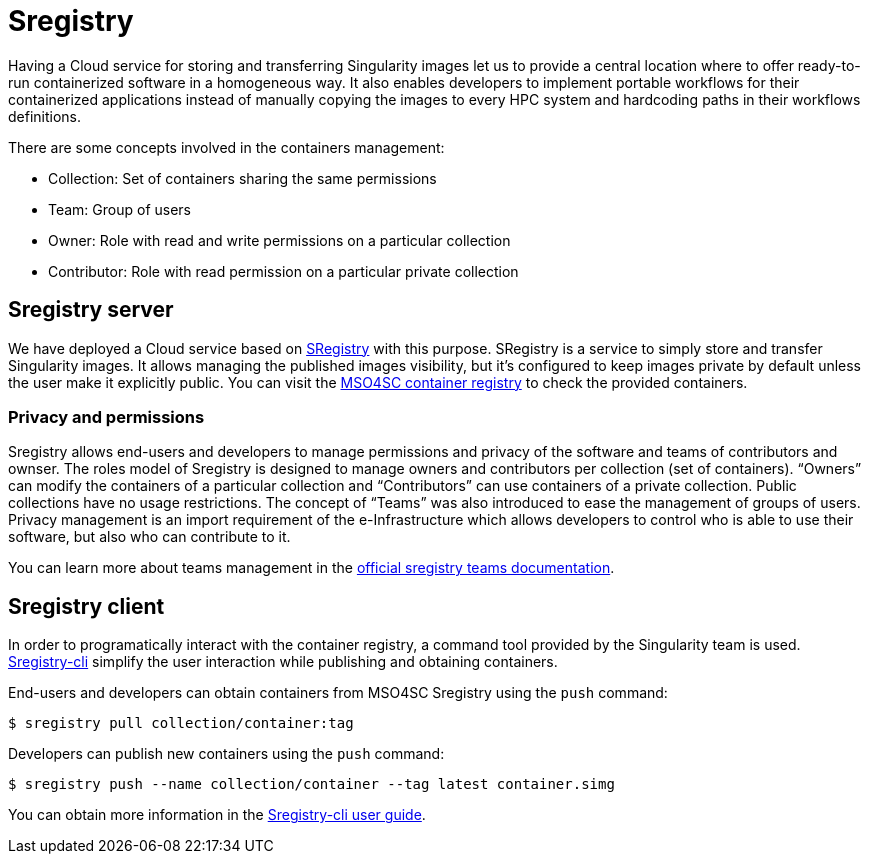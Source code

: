 
= Sregistry

Having a Cloud service for storing and transferring Singularity images let us to provide a central location where to offer ready-to-run containerized software in a homogeneous way. It also enables developers to implement portable workflows for their containerized applications instead of manually copying the images to every HPC system and hardcoding paths in their workflows definitions.

There are some concepts involved in the containers management:

 - Collection:  Set of containers sharing the same permissions
 - Team: Group of users
 - Owner: Role with read and write permissions on a particular collection
 - Contributor: Role with read permission on a particular private collection

== Sregistry server

We have deployed a Cloud service based on https://singularityhub.github.io/sregistry/[SRegistry] with this purpose. SRegistry is a service to simply store and transfer Singularity images. It allows managing the published images visibility, but it’s configured to keep images private by default unless the user make it explicitly public. You can visit the https://sregistry.srv.cesga.es/[MSO4SC container registry] to check the provided containers.

=== Privacy and permissions

Sregistry allows end-users and developers to manage permissions and privacy of the software and teams of contributors and ownser. The roles model of Sregistry is designed to manage owners and contributors per collection (set of containers). “Owners” can modify the containers of a particular collection and “Contributors” can use containers of a private collection. Public collections have no usage restrictions. The concept of “Teams” was also introduced to ease the management of groups of users. Privacy management is an import requirement of the e-Infrastructure which allows developers to control who is able to use their software, but also who can contribute to it.

You can learn more about teams management in the https://singularityhub.github.io/sregistry/setup-teams[official sregistry teams documentation].

== Sregistry client

In order to programatically interact with the container registry, a command tool provided by the Singularity team is used. https://singularityhub.github.io/sregistry-cli/[Sregistry-cli] simplify the user interaction while publishing and obtaining containers. 

End-users and developers can obtain containers from MSO4SC Sregistry using the `push` command:

----
$ sregistry pull collection/container:tag
----

Developers can publish new containers using the `push` command:

----
$ sregistry push --name collection/container --tag latest container.simg
----

You can obtain more information in the https://singularityhub.github.io/sregistry-cli/getting-started#user-guide[Sregistry-cli user guide].



